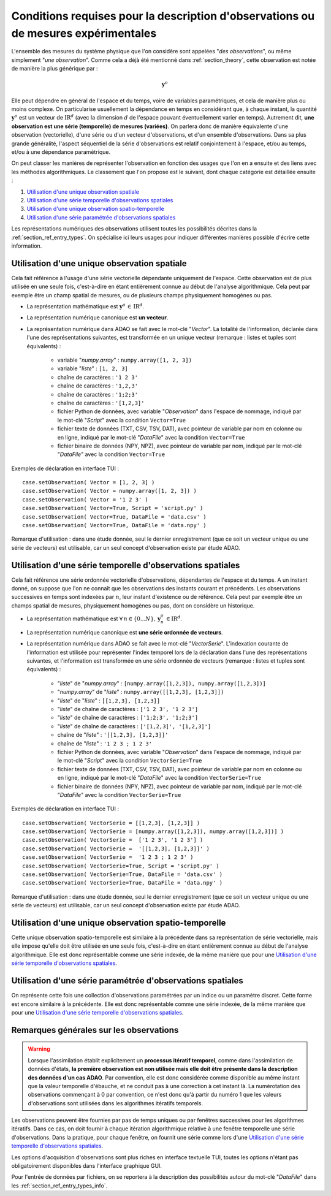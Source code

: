 ..
   Copyright (C) 2008-2024 EDF R&D

   This file is part of SALOME ADAO module.

   This library is free software; you can redistribute it and/or
   modify it under the terms of the GNU Lesser General Public
   License as published by the Free Software Foundation; either
   version 2.1 of the License, or (at your option) any later version.

   This library is distributed in the hope that it will be useful,
   but WITHOUT ANY WARRANTY; without even the implied warranty of
   MERCHANTABILITY or FITNESS FOR A PARTICULAR PURPOSE.  See the GNU
   Lesser General Public License for more details.

   You should have received a copy of the GNU Lesser General Public
   License along with this library; if not, write to the Free Software
   Foundation, Inc., 59 Temple Place, Suite 330, Boston, MA  02111-1307 USA

   See http://www.salome-platform.org/ or email : webmaster.salome@opencascade.com

   Author: Jean-Philippe Argaud, jean-philippe.argaud@edf.fr, EDF R&D

.. _section_ref_observations_requirements:

Conditions requises pour la description d'observations ou de mesures expérimentales
-----------------------------------------------------------------------------------

.. index:: single: setObservation
.. index:: single: setObservationError

L'ensemble des mesures du système physique que l'on considère sont appelées
"*des observations*", ou même simplement "*une observation*". Comme cela a déjà
été mentionné dans :ref:`section_theory`, cette observation est notée de
manière la plus générique par :

.. math:: \mathbf{y}^o

Elle peut dépendre en général de l'espace et du temps, voire de variables
paramétriques, et cela de manière plus ou moins complexe. On particularise
usuellement la dépendance en temps en considérant que, à chaque instant, la
quantité :math:`\mathbf{y}^o` est un vecteur de
:math:`\mbox{I\hspace{-.15em}R}^d` (avec la dimension :math:`d` de l'espace
pouvant éventuellement varier en temps). Autrement dit, **une observation est
une série (temporelle) de mesures (variées)**. On parlera donc de manière
équivalente d'une observation (vectorielle), d'une série ou d'un vecteur
d'observations, et d'un ensemble d'observations. Dans sa plus grande
généralité, l'aspect séquentiel de la série d'observations est relatif
conjointement à l'espace, et/ou au temps, et/ou à une dépendance paramétrique.

On peut classer les manières de représenter l'observation en fonction des
usages que l'on en a ensuite et des liens avec les méthodes algorithmiques. Le
classement que l'on propose est le suivant, dont chaque catégorie est détaillée
ensuite :

#. `Utilisation d'une unique observation spatiale`_
#. `Utilisation d'une série temporelle d'observations spatiales`_
#. `Utilisation d'une unique observation spatio-temporelle`_
#. `Utilisation d'une série paramétrée d'observations spatiales`_

Les représentations numériques des observations utilisent toutes les
possibilités décrites dans la :ref:`section_ref_entry_types`. On spécialise ici
leurs usages pour indiquer différentes manières possible d'écrire cette
information.

Utilisation d'une unique observation spatiale
+++++++++++++++++++++++++++++++++++++++++++++

.. index:: single: Vector
.. index:: single: DataFile

Cela fait référence à l'usage d'une série vectorielle dépendante uniquement de
l'espace. Cette observation est de plus utilisée en une seule fois,
c'est-à-dire en étant entièrement connue au début de l'analyse algorithmique.
Cela peut par exemple être un champ spatial de mesures, ou de plusieurs champs
physiquement homogènes ou pas.

- La représentation mathématique est :math:`\mathbf{y}^o\,\in\,\mbox{I\hspace{-.15em}R}^d`.

- La représentation numérique canonique est **un vecteur**.

- La représentation numérique dans ADAO se fait avec le mot-clé "*Vector*". La
  totalité de l'information, déclarée dans l'une des représentations suivantes,
  est transformée en un unique vecteur (remarque : listes et tuples sont
  équivalents) :

    - variable "*numpy.array*" : ``numpy.array([1, 2, 3])``
    - variable "*liste*"       : ``[1, 2, 3]``
    - chaîne de caractères     : ``'1 2 3'``
    - chaîne de caractères     : ``'1,2,3'``
    - chaîne de caractères     : ``'1;2;3'``
    - chaîne de caractères     : ``'[1,2,3]'``
    - fichier Python de données, avec variable "*Observation*" dans l'espace de nommage, indiqué par le mot-clé "*Script*" avec la condition ``Vector=True``
    - fichier texte de données (TXT, CSV, TSV, DAT), avec pointeur de variable par nom en colonne ou en ligne, indiqué par le mot-clé "*DataFile*" avec la condition ``Vector=True``
    - fichier binaire de données (NPY, NPZ), avec pointeur de variable par nom, indiqué par le mot-clé "*DataFile*" avec la condition ``Vector=True``

Exemples de déclaration en interface TUI :
::

    case.setObservation( Vector = [1, 2, 3] )
    case.setObservation( Vector = numpy.array([1, 2, 3]) )
    case.setObservation( Vector = '1 2 3' )
    case.setObservation( Vector=True, Script = 'script.py' )
    case.setObservation( Vector=True, DataFile = 'data.csv' )
    case.setObservation( Vector=True, DataFile = 'data.npy' )

Remarque d'utilisation : dans une étude donnée, seul le dernier enregistrement
(que ce soit un vecteur unique ou une série de vecteurs) est utilisable, car un
seul concept d'observation existe par étude ADAO.

Utilisation d'une série temporelle d'observations spatiales
+++++++++++++++++++++++++++++++++++++++++++++++++++++++++++

.. index:: single: VectorSerie
.. index:: single: DataFile

Cela fait référence une série ordonnée vectorielle d'observations, dépendantes
de l'espace et du temps. A un instant donné, on suppose que l'on ne connaît que
les observations des instants courant et précédents. Les observations
successives en temps sont indexées par :math:`n`, leur instant d'existence ou
de référence. Cela peut par exemple être un champs spatial de mesures,
physiquement homogènes ou pas, dont on considère un historique.

- La représentation mathématique est :math:`\forall\,n\in\{0...N\},\,\mathbf{y}^o_n\,\in\mbox{I\hspace{-.15em}R}^d`.

- La représentation numérique canonique est **une série ordonnée de vecteurs**.

- La représentation numérique dans ADAO se fait avec le mot-clé
  "*VectorSerie*". L'indexation courante de l'information est utilisée pour
  représenter l'index temporel lors de la déclaration dans l'une des
  représentations suivantes, et l'information est transformée en une série
  ordonnée de vecteurs (remarque : listes et tuples sont équivalents) :

    - "*liste*" de "*numpy.array*"      : ``[numpy.array([1,2,3]), numpy.array([1,2,3])]``
    - "*numpy.array*" de "*liste*"      : ``numpy.array([[1,2,3], [1,2,3]])``
    - "*liste*" de "*liste*"            : ``[[1,2,3], [1,2,3]]``
    - "*liste*" de chaîne de caractères : ``['1 2 3', '1 2 3']``
    - "*liste*" de chaîne de caractères : ``['1;2;3', '1;2;3']``
    - "*liste*" de chaîne de caractères : ``['[1,2,3]', '[1,2,3]']``
    - chaîne de "*liste*"               : ``'[[1,2,3], [1,2,3]]'``
    - chaîne de "*liste*"               : ``'1 2 3 ; 1 2 3'``
    - fichier Python de données, avec variable "*Observation*" dans l'espace de nommage, indiqué par le mot-clé "*Script*" avec la condition ``VectorSerie=True``
    - fichier texte de données (TXT, CSV, TSV, DAT), avec pointeur de variable par nom en colonne ou en ligne, indiqué par le mot-clé "*DataFile*" avec la condition ``VectorSerie=True``
    - fichier binaire de données (NPY, NPZ), avec pointeur de variable par nom, indiqué par le mot-clé "*DataFile*" avec la condition ``VectorSerie=True``

Exemples de déclaration en interface TUI :
::

    case.setObservation( VectorSerie = [[1,2,3], [1,2,3]] )
    case.setObservation( VectorSerie = [numpy.array([1,2,3]), numpy.array([1,2,3])] )
    case.setObservation( VectorSerie =  ['1 2 3', '1 2 3'] )
    case.setObservation( VectorSerie =  '[[1,2,3], [1,2,3]]' )
    case.setObservation( VectorSerie =  '1 2 3 ; 1 2 3' )
    case.setObservation( VectorSerie=True, Script = 'script.py' )
    case.setObservation( VectorSerie=True, DataFile = 'data.csv' )
    case.setObservation( VectorSerie=True, DataFile = 'data.npy' )

Remarque d'utilisation : dans une étude donnée, seul le dernier enregistrement
(que ce soit un vecteur unique ou une série de vecteurs) est utilisable, car un
seul concept d'observation existe par étude ADAO.

Utilisation d'une unique observation spatio-temporelle
++++++++++++++++++++++++++++++++++++++++++++++++++++++

Cette unique observation spatio-temporelle est similaire à la précédente dans
sa représentation de série vectorielle, mais elle impose qu'elle doit être
utilisée en une seule fois, c'est-à-dire en étant entièrement connue au début
de l'analyse algorithmique. Elle est donc représentable comme une série
indexée, de la même manière que pour une `Utilisation d'une série temporelle
d'observations spatiales`_.

Utilisation d'une série paramétrée d'observations spatiales
+++++++++++++++++++++++++++++++++++++++++++++++++++++++++++

On représente cette fois une collection d'observations paramétrées par un
indice ou un paramètre discret. Cette forme est encore similaire à la
précédente. Elle est donc représentable comme une série indexée, de la même
manière que pour une `Utilisation d'une série temporelle d'observations
spatiales`_.

Remarques générales sur les observations
++++++++++++++++++++++++++++++++++++++++

.. warning::

  Lorsque l'assimilation établit explicitement un **processus itératif
  temporel**, comme dans l'assimilation de données d'états, **la première
  observation est non utilisée mais elle doit être présente dans la description
  des données d'un cas ADAO**. Par convention, elle est donc considérée comme
  disponible au même instant que la valeur temporelle d'ébauche, et ne conduit
  pas à une correction à cet instant là. La numérotation des observations
  commençant à 0 par convention, ce n'est donc qu'à partir du numéro 1 que les
  valeurs d'observations sont utilisées dans les algorithmes itératifs
  temporels.

Les observations peuvent être fournies par pas de temps uniques ou par fenêtres
successives pour les algorithmes itératifs. Dans ce cas, on doit fournir à
chaque itération algorithmique relative à une fenêtre temporelle une série
d'observations. Dans la pratique, pour chaque fenêtre, on fournit une série
comme lors d'une `Utilisation d'une série temporelle d'observations
spatiales`_.

Les options d'acquisition d'observations sont plus riches en interface
textuelle TUI, toutes les options n'étant pas obligatoirement disponibles dans
l'interface graphique GUI.

Pour l'entrée de données par fichiers, on se reportera à la description des
possibilités autour du mot-clé "*DataFile*" dans les
:ref:`section_ref_entry_types_info`.
